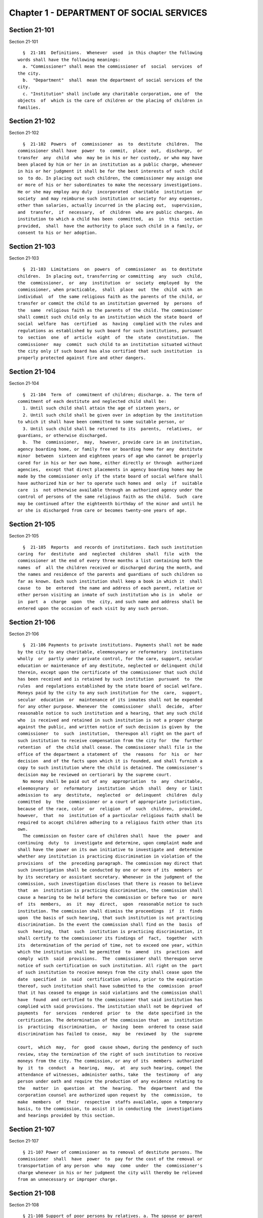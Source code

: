 Chapter 1 - DEPARTMENT OF SOCIAL SERVICES
=========================================

Section 21-101
--------------

Section 21-101 ::    
        
     
        §  21-101  Definitions.  Whenever  used  in this chapter the following
      words shall have the following meanings:
        a. "Commissioner" shall mean the commissioner of  social  services  of
      the city.
        b.  "Department"  shall  mean the department of social services of the
      city.
        c. "Institution" shall include any charitable corporation, one of  the
      objects  of  which is the care of children or the placing of children in
      families.
    
    
    
    
    
    
    

Section 21-102
--------------

Section 21-102 ::    
        
     
        §  21-102  Powers  of  commissioner  as  to  destitute  children.  The
      commissioner shall have  power  to  commit,  place  out,  discharge,  or
      transfer  any  child  who  may be in his or her custody, or who may have
      been placed by him or her in an institution as a public charge, whenever
      in his or her judgment it shall be for the best interests of such  child
      so  to do. In placing out such children, the commissioner may assign one
      or more of his or her subordinates to make the necessary investigations.
      He or she may employ any duly  incorporated  charitable  institution  or
      society  and may reimburse such institution or society for any expenses,
      other than salaries, actually incurred in the placing out,  supervision,
      and  transfer,  if  necessary,  of  children  who are public charges. An
      institution to which a child has been  committed,  as  in  this  section
      provided,  shall  have the authority to place such child in a family, or
      consent to his or her adoption.
    
    
    
    
    
    
    

Section 21-103
--------------

Section 21-103 ::    
        
     
        §  21-103  Limitations  on  powers  of  commissioner  as  to destitute
      children.  In placing out, transferring or committing  any  such  child,
      the  commissioner,  or  any  institution  or  society  employed  by  the
      commissioner, when practicable,  shall  place  out  the  child  with  an
      individual  of  the same religious faith as the parents of the child, or
      transfer or commit the child to an institution governed  by  persons  of
      the  same  religious faith as the parents of the child. The commissioner
      shall commit such child only to an institution which the state board  of
      social  welfare  has  certified  as  having  complied with the rules and
      regulations as established by such board for such institutions, pursuant
      to  section  one  of  article  eight  of  the  state  constitution.  The
      commissioner  may  commit  such child to an institution situated without
      the city only if such board has also certified that such institution  is
      properly protected against fire and other dangers.
    
    
    
    
    
    
    

Section 21-104
--------------

Section 21-104 ::    
        
     
        §  21-104  Term  of  commitment of children; discharge. a. The term of
      commitment of each destitute and neglected child shall be:
        1. Until such child shall attain the age of sixteen years, or
        2. Until such child shall be given over in adoption by the institution
      to which it shall have been committed to some suitable person, or
        3. Until such child shall be returned to its  parents,  relatives,  or
      guardians, or otherwise discharged.
        b.  The  commissioner,  may,  however, provide care in an institution,
      agency boarding home, or family free or boarding home for any  destitute
      minor  between  sixteen and eighteen years of age who cannot be properly
      cared for in his or her own home, either directly or through  authorized
      agencies,  except that direct placements in agency boarding homes may be
      made by the commissioner only if the state board of social welfare shall
      have authorized him or her to operate such homes and  only  if  suitable
      care  is  not otherwise available through an authorized agency under the
      control of persons of the same religious faith as the child.  Such  care
      may be continued after the eighteenth birthday of the minor and until he
      or she is discharged from care or becomes twenty-one years of age.
    
    
    
    
    
    
    

Section 21-105
--------------

Section 21-105 ::    
        
     
        §  21-105  Reports  and records of institutions. Each such institution
      caring  for  destitute  and  neglected  children  shall  file  with  the
      commissioner at the end of every three months a list containing both the
      names  of  all the children received or discharged during the month, and
      the names and residence of the parents and guardians of such children so
      far as known. Each such institution shall keep a book in which it  shall
      cause  to  be  entered  the name and address of each parent, relative or
      other person visiting an inmate of such institution who is in  whole  or
      in  part  a  charge  upon  the  city, and such name and address shall be
      entered upon the occasion of each visit by any such person.
    
    
    
    
    
    
    

Section 21-106
--------------

Section 21-106 ::    
        
     
        §  21-106 Payments to private institutions. Payments shall not be made
      by the city to any charitable, eleemosynary or reformatory  institutions
      wholly  or  partly under private control, for the care, support, secular
      education or maintenance of any destitute, neglected or delinquent child
      therein, except upon the certificate of the commissioner that such child
      has been received and is retained by such institution  pursuant  to  the
      rules  and regulations established by the state board of social welfare.
      Moneys paid by the city to any such institution for the  care,  support,
      secular  education  or  maintenance of its inmates shall not be expended
      for any other purpose. Whenever the  commissioner  shall  decide,  after
      reasonable notice to such institution and a hearing, that any such child
      who  is received and retained in such institution is not a proper charge
      against the public, and written notice of such decision is given by  the
      commissioner  to  such  institution,  thereupon all right on the part of
      such institution to receive compensation from the city for  the  further
      retention  of  the child shall cease. The commissioner shall file in the
      office of the department a statement of  the  reasons  for  his  or  her
      decision  and of the facts upon which it is founded, and shall furnish a
      copy to such institution where the child is detained. The commissioner's
      decision may be reviewed on certiorari by the supreme court.
        No money shall be paid out of any  appropriation  to  any  charitable,
      eleemosynary  or  reformatory  institution  which  shall  deny  or limit
      admission to  any  destitute,  neglected  or  delinquent  children  duly
      committed  by  the  commissioner or a court of appropriate jurisdiction,
      because of the race, color  or  religion  of  such  children,  provided,
      however,  that  no  institution of a particular religious faith shall be
      required to accept children adhering to a religious faith other than its
      own.
        The commission on foster care of children shall  have  the  power  and
      continuing  duty  to  investigate and determine, upon complaint made and
      shall have the power on its own initiative to investigate and  determine
      whether any institution is practicing discrimination in violation of the
      provisions  of  the  preceding paragraph. The commission may direct that
      such investigation shall be conducted by one or more of its  members  or
      by its secretary or assistant secretary. Whenever in the judgment of the
      commission, such investigation discloses that there is reason to believe
      that  an  institution is practicing discrimination, the commission shall
      cause a hearing to be held before the commission or before two  or  more
      of  its  members,  as  it  may  direct,  upon  reasonable notice to such
      institution. The commission shall dismiss the proceedings  if  it  finds
      upon  the basis of such hearing, that such institution is not practicing
      discrimination. In the event the commission shall find on the  basis  of
      such  hearing,  that  such  institution is practicing discrimination, it
      shall certify to the commissioner its findings of  fact,  together  with
      its  determination of the period of time, not to exceed one year, within
      which the institution shall be permitted  to  amend  its  practices  and
      comply  with  said  provisions.  The  commissioner shall thereupon serve
      notice of such certification on such institution. All right on the  part
      of such institution to receive moneys from the city shall cease upon the
      date  specified  in  said  certification unless, prior to the expiration
      thereof, such institution shall have submitted to the  commission  proof
      that it has ceased to engage in said violations and the commission shall
      have  found  and certified to the commissioner that said institution has
      complied with said provisions. The institution shall not be deprived  of
      payments  for  services  rendered  prior  to  the  date specified in the
      certification. The determination of the commission that  an  institution
      is  practicing  discrimination,  or  having  been  ordered to cease said
      discrimination has failed to cease,  may  be  reviewed  by  the  supreme
    
      court,  which  may,  for  good  cause shown, during the pendency of such
      review, stay the termination of the right of such institution to receive
      moneys from the city. The commission, or any of its  members  authorized
      by  it  to  conduct  a  hearing,  may,  at  any such hearing, compel the
      attendance of witnesses, administer oaths, take  the  testimony  of  any
      person under oath and require the production of any evidence relating to
      the   matter  in  question  at  the  hearing.  The  department  and  the
      corporation counsel are authorized upon request by  the  commission,  to
      make  members  of  their  respective  staffs available, upon a temporary
      basis, to the commission, to assist it in conducting the  investigations
      and hearings provided by this section.
    
    
    
    
    
    
    

Section 21-107
--------------

Section 21-107 ::    
        
     
        § 21-107 Power of commissioner as to removal of destitute persons. The
      commissioner  shall  have  power  to  pay for the cost of the removal or
      transportation of any person  who  may  come  under  the  commissioner's
      charge whenever in his or her judgment the city will thereby be relieved
      from an unnecessary or improper charge.
    
    
    
    
    
    
    

Section 21-108
--------------

Section 21-108 ::    
        
     
        § 21-108 Support of poor persons by relatives. a. The spouse or parent
      of  a  recipient  of  public assistance or care or of a person liable to
      become in need thereof shall, if of sufficient ability,  be  responsible
      for  the  support  of  such  person,  provided  that  a  parent shall be
      responsible only for the support of his or her minor child. Step-parents
      shall in  a  like  manner  be  responsible  for  the  support  of  minor
      step-children.
        b.  If  a sufficiently able relative of a poor person fails to support
      him or her, as in this section provided, and such person is being  cared
      for  or  is about to be cared for by the commissioner, such commissioner
      may apply to the family court for an order to compel him or her  to  pay
      the  reasonable  charge  determined by such commissioner for the care of
      such  relative  during  his  or  her  stay  in  the  public  or  private
      institution,  or  home where the commissioner has placed him or her. The
      proceedings to be taken to make such order and to enforce the same shall
      be in the name of and conducted by the commissioner.  The  determination
      of such commissioner as to the reasonableness of such charges may at any
      time be reviewed in the family court.
        c.  Evidence that the poor person mentioned in this section is without
      adequate means of support shall be presumptive proof of the  possibility
      of  his  or  her  becoming  a  public  charge. The relative against whom
      proceedings are begun for the support of a poor person shall be taken to
      be of sufficient ability  to  contribute  to  the  support,  unless  the
      contrary  shall affirmatively appear to the satisfaction of the court or
      a judge or justice thereof.
        d. Instead of bringing legal proceedings as in this section specified,
      the commissioner can directly enter into an agreement  with  a  relative
      for the payment of the charges determined by such commissioner to be the
      reasonable  charge  for the care of the person maintained or about to be
      maintained by such commissioner as a public charge.
    
    
    
    
    
    
    

Section 21-109
--------------

Section 21-109 ::    
        
     
        §  21-109  Recovery from recipient who has property or other means. a.
      If it shall at any time be ascertained that any person, who has received
      support or care or treatment from the city through the commissioner, has
      real or personal property or other means  of  enabling  him  or  her  to
      reimburse  the city, an action may be maintained in a court of competent
      jurisdiction, by such commissioner, against such person or  his  or  her
      estate  to  recover  such sums of money as may have been expended by the
      city through such commissioner in the support or care  or  treatment  of
      such person during the period of ten years next preceding such discovery
      or the death of such person.
        b.  Instead  of  bringing  the  legal  proceedings  as in this section
      specified, such commissioner may determine the reasonable value of  such
      support  or  care  or  treatment,  and  enter  into an agreement for its
      payment.
    
    
    
    
    
    
    

Section 21-110
--------------

Section 21-110 ::    
        
     
        §  21-110  Potter's  field.  The commissioner shall have charge of the
      Potter's Fields, and when the necessity therefor shall arise, shall have
      power to lay out additional  Potter's  Fields  or  other  public  burial
      places  for  the  poor  and  strangers and from time to time enclose and
      extend the same to make enclosures therein and to build vaults  therein,
      and  to  provide  all  necessary  labor  and for interments therein. The
      Potter's Field on Hart's island, however, shall remain under the control
      of the department of correction, and  the  burial  of  deceased  paupers
      therein  shall  continue  under rules and regulations established by the
      joint action of the departments of social services and correction, or in
      case of disagreement between such departments, under such regulations as
      may be established by the mayor.
    
    
    
    
    
    
    

Section 21-111
--------------

Section 21-111 ::    
        
     
        §  21-111  Soliciting  of  contributions  in  public.  a.  It shall be
      unlawful  for  any  person,  organization,   society,   association   or
      corporation  or  their  agents  or  representatives  to  solicit  money,
      donations of money or property, or financial assistance of any kind upon
      the streets, in office or business buildings, by house to house canvass,
      or in public places in the city, except upon a  license  issued  by  the
      commissioner  and  an  identification  card issued by the chairperson or
      district chairperson of any charitable drive and any such regulations as
      hereinafter provided.
        b. Application to solicit funds for any cause whatever as provided for
      in this  section  shall  be  addressed  to  the  commissioner  and  such
      application shall contain the following information:
        1. Name and purpose of the cause for which permission is sought.
        2.   Names  and  addresses  of  the  officers  and  directors  of  the
      organization.
        3. Time for which permission is sought and localities  and  places  of
      solicitation.
        4. Whether or not any commissions, fees, wages or emoluments are to be
      expended in connection with such solicitation.
        5. Such other information as the commissioner shall require.
        c.  It  shall  be  the  duty  of  the  commissioner,  before  granting
      permission to solicit  funds  or  donations  as  provided  for  in  this
      section,  to  compel  the  applicant  to  file  with him or her a signed
      statement of all moneys collected in the calendar  year  or  the  fiscal
      year  of such organization, society, association or corporation previous
      to the application, the expenditures connected therewith, together  with
      the  names  and addresses of all persons receiving wages, commissions or
      emoluments and the amounts so expended.
        d. The commissioner may establish such regulations as he  or  she  may
      deem necessary in effectuating the purposes and objects of this section.
        e.  Licensees operating under this section shall be compelled to label
      all collection boxes or containers used in  the  solicitation  of  funds
      either by appeal in person or the placing of receptacles for the receipt
      of  such  public  contributions  in  stores,  factories, shops, offices,
      theatres, hotels, restaurants, railway stations, ferry houses, or  other
      public places, with the name of the organization for which the permit is
      issued,  and  in such conspicuous manner as the commissioner may direct.
      In addition, where the solicitation of funds is by appeal in person  and
      where  the solicitor receives no compensation for such solicitation, the
      box or container shall bear on it the word "volunteer" in a  conspicuous
      place.  Any  solicitor  receiving compensation for such solicitation who
      uses a box or container bearing the word "volunteer" shall be subject to
      a fine not to exceed one hundred dollars or to imprisonment for a period
      not to exceed thirty days or both.
        f. Any person or persons who shall violate any of  the  provisions  of
      this  section,  upon  conviction thereof, shall be punished by a fine of
      not more than five hundred dollars, or  by  imprisonment  not  exceeding
      ninety days, or by both.
        g.  The  provisions of this section shall not apply to any corporation
      organized under the religious corporations law; nor to  solicitation  at
      the  regular  exercises  or  services  of any lodge, benevolent order or
      fraternity, or any branch thereof, whenever such solicitation is made at
      the regularly appointed  meetings  and  regular  places  of  worship  or
      exercises of such lodge, order or fraternity.
    
    
    
    
    
    
    

Section 21-112
--------------

Section 21-112 ::    
        
     
        §  21-112  Records to be kept by commissioner. It shall be the duty of
      the commissioner to keep and preserve a proper record of:
        1. All persons who shall come under his or her care or custody, and of
      the disposition made of such persons, and
        2. All persons  who  are  inmates  of  private  institutions  who  are
      accepted by him or her as proper charges upon the city.
    
    
    
    
    
    
    

Section 21-113
--------------

Section 21-113 ::    
        
     
        §  21-113  Information  to  be  furnished  to  commissioner  and other
      agencies.  Transcripts or searches or certified copies of records in any
      agency of the city, shall be furnished without  charge  or  fee  to  the
      department  or any authority charged with the duty of administering laws
      relating to the poor or for the relief of veterans or  the  families  or
      dependents of veterans in the city.
    
    
    
    
    
    
    

Section 21-113.5
----------------

Section 21-113.5 ::    
        
     
        § 21-113.5 Interpretation Services. The Commissioner shall require the
      immediate  provision of interpretation services for non-English speaking
      residents in all income maintenance centers located in  New  York  City,
      when  such  non-English speaking residents comprise at least ten percent
      of the service population of a particular center.
    
    
    
    
    
    
    

Section 21-114
--------------

Section 21-114 ::    
        
     
        §  21-114  Municipal  lodging  houses.  a. The commissioner shall have
      jurisdiction over, and it shall be his or her duty to take charge of all
      municipal  lodging  houses  belonging  to  or  hereafter   acquired   or
      established by the city.
        b.  It  shall be the duty of the commissioner or of the superintendent
      of any  municipal  lodging  house  acting  under  such  commissioner  or
      superintendent, to provide for any applicants for shelter who, in his or
      her  judgment,  may  properly  be received, plain and wholesome food and
      lodging for a night, free of charge, and also to cause  such  applicants
      to  be  bathed  on  admission  and  their  clothing  to  be  steamed and
      disinfected.
    
    
    
    
    
    
    

Section 21-115
--------------

Section 21-115 ::    
        
     
        §   21-115  Establishment  of  day  nurseries.  The  commissioner  may
      establish, in his or her discretion, one or more day nurseries, and  may
      adopt  rules  and regulations for the free admission thereto of children
      under ten years of age.
    
    
    
    
    
    
    

Section 21-116
--------------

Section 21-116 ::    
        
     
        §  21-116 Commissaries. a. The commissioner may establish a commissary
      at camp LaGuardia and a commissary at the Neponsit home for the aged for
      the use and benefit of the residents and employees thereof.  All  moneys
      received  from  the  sales  in  such  commissaries  shall  be  paid over
      semi-monthly to the  commissioner  of  finance  without  deduction.  The
      provisions of section 12-114 of the code shall apply to every officer or
      employee who receives such money in the performance of his or her duties
      in  such commissaries. The accounts of the commissaries shall be subject
      to supervision, examination and audit by the comptroller and  all  other
      powers  of  the  comptroller  in  accordance  with the provisions of the
      charter and code.
        b. All moneys received from the sales in such  commissaries  shall  be
      kept in a separate and distinct fund to be known as the commissary fund.
      Such fund shall be used for:
        1. The purchase of all merchandise for resale in such commissaries;
        2.  The  purchase  of  supplies,  materials,  and  equipment  for such
      commissaries;
        3. The furnishing of work or labor to be done for such commissaries;
        4. The salaries of all employees of the Neponsit  home  for  the  aged
      commissary  and the incentive allowance authorized by certificate of the
      director of the budget to be paid to the residents of camp LaGuardia who
      are permitted to work in the camp LaGuardia commissary; and
        5. All other costs and expenses of operating such commissaries.
        c. Any surplus remaining in the commissary fund  after  deducting  all
      items  described  in  subdivision b hereof shall be used for the general
      welfare of the residents of camp LaGuardia and the Neponsit home for the
      aged. In the event such fund at any time exceeds ten  thousand  dollars,
      the excess shall be transferred to the general fund.
        d.   All   expenditures  for  items  described  in  paragraph  one  of
      subdivision b of this section shall be made upon vouchers issued by  the
      commissioner  and  subject  to  audit  by  the  comptroller.  All  other
      expenditures described in  subdivision  b  and  subdivision  c  of  this
      section  shall  be made by the commissioner in accordance with schedules
      approved by the mayor or  of  the  director  of  the  budget  acting  in
      accordance  with  a  delegation  of  power from the mayor. All supplies,
      materials, equipment and merchandise to be furnished  and  all  work  or
      labor to be done, the cost of which is payable from the commissary fund,
      shall  be  furnished  or  provided  in accordance with the provisions of
      chapter thirteen of the charter and chapter one of title thirteen of the
      code.
        e. All appointments to positions in the Neponsit  home  for  the  aged
      commissary  shall  be  made in accordance with the civil service law and
      rules. The salaries of employees of such commissary shall  be  fixed  by
      the  mayor.  Such  salaries and all pension contributions required to be
      made by the city on behalf of such employees  shall  be  paid  from  the
      commissary fund.
        f.  Any officer, employee or resident, whose duties in connection with
      the commissary fund involve possession of or control over  funds,  shall
      execute  a  bond  to the city for the faithful performance of his or her
      duties in such sum as may be fixed and with sureties to be  approved  by
      the comptroller, or shall in the alternative be included in the coverage
      of  a blanket bond insuring the city for the faithful performance of his
      or her duties in such sum as may  be  fixed  and  with  sureties  to  be
      approved by the comptroller.
    
    
    
    
    
    
    

Section 21-117
--------------

Section 21-117 ::    
        
     
        §  21-117 Contracts to make rental payments. 1. The commissioner shall
      have the power to and may,  within  the  amount  appropriated  therefor,
      enter  into  a  contract to make rental payments to the owner, landlord,
      lessee, managing agent of, or other person entitled to rent and  receive
      rental  payments for, housing accommodations whenever (a) a recipient of
      public assistance and care  has  neglected  or  failed  to  make  rental
      payment  and  payment  has  not  otherwise  been  made, or (b) a housing
      accommodation is vacant and the owner, landlord, lessee, managing  agent
      or  such  other  person  agrees  in  such  contract to hold such housing
      accommodation vacant and to accept as a new tenant a recipient of public
      assistance and care designated  by  the  commissioner,  and  until  such
      housing  accommodation  is  occupied  by and rental payments are made by
      such new tenant; provided, however, that no  rental  payments  shall  be
      made  in  accordance  with  this provision if such housing accommodation
      remains vacant for more than sixty days.
        2. The commissioner shall not be deemed to have assumed the duties  of
      a  tenant  under  lease because he or she has entered into a contract to
      make rental payments.
    
    
    
    
    
    
    

Section 21-118
--------------

Section 21-118 ::    
        
     
        §  21-118 New York city commission for the foster care of children. a.
      There is hereby established the New York city commission for the  foster
      care  of  children  (hereinafter  referred  to  as  the "commission") to
      consist of fifteen public members, who shall serve without compensation,
      to be appointed by the mayor from among residents of  the  city  of  New
      York  who have been active in, identified with, or otherwise known to be
      interested in the field of child care. In making such appointments,  the
      mayor shall make every effort to appoint individuals associated with the
      major  federations  concerned  with foster care services to children and
      individuals who are associated with organizations which, through  direct
      services to children, coordination or planning of services for children,
      or  through  research  in  the  field  of  child  care, are making major
      contributions to the planning of services for the children of  the  city
      of  New York. The membership of the commission shall reflect disciplines
      basic to a wholesome child  welfare  program  including  mental  health,
      education,  religion,  law  with  some  specialty  in  family  and child
      welfare, and pediatrics. The mayor  may  appoint,  and  at  his  or  her
      pleasure remove, an executive director and an assistant to the executive
      director of the commission. The salary of the executive director and the
      assistant  to  the  executive  director  shall be fixed by the mayor and
      shall be paid from appropriations  made  to  the  department.  The  said
      public members shall serve for a term of four years except that the term
      of  office  of the members first taking office shall expire, five at the
      end of two years, five at the end of three years and five at the end  of
      four  years. No member shall serve for more than eight consecutive years
      after July one, nineteen hundred sixty-four. The mayor shall  appoint  a
      chairperson and a vice chairperson from among the members, each to serve
      in  that capacity for two year terms. Any public member appointed by the
      mayor to fill a vacancy occurring prior to the expiration  of  the  term
      for  which  his  or her predecessor was appointed shall be appointed for
      the remainder of such term.
        b. The commission shall meet at least once every month  except  during
      the  months  of  July  and  August and shall meet at such other times as
      meetings are called by the chairperson. Whenever requested to do  so  in
      writing by any six members of the commission, the chairperson shall call
      a special meeting of the commission. Full time professional and clerical
      assistance,  properly  qualified,  shall  be provided as required to the
      commission by the department.
        c. The commission shall have the following powers and duties:
        (1) Make recommendations to the commissioner and to the administrative
      judge of the family court of the state of New York within  the  city  of
      New  York  on  all  phases  of  the  foster  care  of children including
      recommendations designed to prevent the need for such care.
        (2) Make  recommendations  to  the  appropriate  authorities  for  the
      establishment  of  proper  standards  for  the  foster care of children,
      except insofar as such standards have been established pursuant  to  law
      by  the  board  of health of the city of New York or the board of social
      welfare of the state of New York.
        (3) Study and report the extent and nature of the facilities  required
      to provide adequate foster care for children.
        (4)  Coordinate temporary care services and make recommendations as to
      the type of children and the age range to be admitted to  any  temporary
      shelter, in order that the needs of children may be served by the proper
      and adequate provision of accommodations, and so as to avoid duplication
      or overlapping of service.
        (5)   Individually   or   collectively  visit  temporary  shelters  in
      accordance with rules promulgated by the commission;  recommend  to  the
      commissioner  and to the administrative judge of the family court of the
    
      state of New York within the city of New York  studies  of  foster  care
      facilities with the cooperation of private agencies.
        (6)  Recommend  that  the department maintain such records and compile
      such statistics as the commission may deem  desirable,  subject  to  the
      approval of the commissioner.
        (7)  Through  appropriate  channels,  advise  foster care agencies and
      institutions receiving public funds  on  all  matters  relating  to  the
      development  and  modification  of programs to meet changing foster care
      needs.
        (8) Make appropriate recommendations to the commissioner  and  to  the
      administrative judge of the family court of the state of New York within
      the  city  of  New  York  for  submission  to  the  mayor on all matters
      affecting the foster  care  of  children,  annually  or  more  often  as
      required.
        (9) Make appropriate recommendations to reduce insofar as possible the
      length of stay of children in temporary shelters.
        d.  Whenever  required  to  do  so  by the commission or an authorized
      representative thereof, any public official or agency of the city of New
      York possessing information relating to the maintenance or operation  of
      institutions  or  agencies  for  the  care  of  children, or maintaining
      records with respect thereto, shall make such  information  and  records
      available,  and  shall  furnish  transcripts  or  copies thereof, to the
      commission.
        e. It shall be the function of this commission to utilize all  methods
      provided  by law to discourage and prevent any discrimination because of
      race, color or national origin in the foster care of children.
        f. In relation to foster care of children the  commission  shall  make
      appropriate  recommendations  for  the  enforcement of all provisions of
      laws relating to foster care including those laws which provide for  the
      preservation  and  protection of the religious faith of the child to the
      end that whenever a child is placed or committed by  the  department  or
      remanded  or  committed by the family court to any family or to any duly
      authorized association, agency, society, or institution, such placement,
      remand or commitment must be made, when practicable, to a family or to a
      duly authorized association, agency, society, or institution  under  the
      control  of persons of the same religious faith or persuasion as that of
      the child; provided that  any  and  all  such  foster  care  placements,
      whenever  made,  shall  assure  the  preservation  and protection of the
      religious faith of the child.
        g. Whenever used in this section the following  terms  shall  mean  or
      include:
        (1)  "Foster  care  for  children."  The care of abandoned, destitute,
      dependent, neglected or  delinquent  children  or  persons  in  need  of
      supervision away from their own homes in institutions or foster homes or
      temporary  shelters,  in  whole  or in part at public expense, under the
      jurisdiction of a social services official or other authorized agency as
      defined in the social services law.
        (2) "Temporary shelter." Any establishment or agency receiving  public
      funds  which  is  operated  or  maintained  for  the  temporary  care of
      destitute, dependent, neglected or delinquent  children  or  persons  in
      need of supervision.
        (3)  "Temporary  care."  Care  of  an  abandoned, destitute dependent,
      neglected or delinquent child or person in need  of  supervision,  in  a
      temporary  shelter  for  a brief and transient period, pending return of
      the child to its own home or placement in long-term care away  from  its
      own home.
    
    
    
    
    
    
    

Section 21-119
--------------

Section 21-119 ::    
        
     
        §  21-119  Screening  of  child  care  services  personnel by persons,
      corporations or other entities under contract with  the  city.  a.  Each
      person,  corporation,  or  other  entity under contract with the city to
      provide child care services shall be responsible for the recruitment  of
      appropriate  personnel;  verification  of  credentials  and  references;
      review of criminal record information;  screening  of  all  current  and
      prospective  personnel;  and  selection  and  hiring  of  all  personnel
      necessary to furnish child care services. Screening shall  include,  but
      not be limited to (1) fingerprinting; (2) review of criminal convictions
      and  pending  criminal  actions,  provided that the contractor shall not
      dismiss or  permanently  deny  employment  to  current  and  prospective
      personnel  who are subjects of pending criminal actions, but may suspend
      such current personnel or defer employment decisions on such prospective
      personnel until disposition of the pending criminal action; (3)  inquiry
      with the statewide central register of child abuse and maltreatment and;
      (4)  for  prospective personnel, inquiry with the applicant's three most
      recent employers. Each such contractor is hereby authorized and required
      to have all  current  and  prospective  personnel  fingerprinted  by  an
      appropriate city agency.
        b.  As  a  condition  of  employment  and  continued  employment,  the
      contractor shall obtain written consent from all current and prospective
      child care services personnel for  fingerprinting  and  criminal  record
      review. Denial of such consent shall be grounds for dismissal or refusal
      to hire.
        c.  The  department  shall  require appropriate documentation from the
      contractor indicating compliance with this section. The requirements  of
      subdivisions  a and b of this section shall be incorporated in contracts
      for child care services entered into by  the  city,  and  any  violation
      thereof  shall  be a material breach of the contract sufficient to cause
      termination.
        d. For purposes of this section, "personnel" shall  include  day  care
      employees,  family  day  care providers and members of their households,
      and head start employees.
    
    
    
    
    
    
    

Section 21-120
--------------

Section 21-120 ::    
        
     
        §  21-120  Training  in detection and the dissemination of information
      about child abuse. a. In addition to any other requirement  pursuant  to
      any  other  law  or regulation, the department shall provide training in
      the detection and reporting of child abuse for all  appropriate  current
      and prospective day care and head start personnel.
        b. The department shall issue and circulate an appropriate publication
      containing  information  with  respect  to child abuse. Such information
      shall be distributed to all providers of child day care services and  to
      the parent or guardian of, or person legally responsible for, each child
      receiving   day  care  services.  Such  publication  shall  contain  the
      emergency telephone number to report suspected child abuse.
        c. The department  shall  establish  a  telephone  number  to  provide
      assistance  and  information  with  respect  to  child  abuse  and shall
      publicize  the  telephone  number  and  require  that  such  number   be
      prominently displayed in all child day care centers.
    
    
    
    
    
    
    

Section 21-120.1
----------------

Section 21-120.1 ::    
        
     
        * § 21-120.1 Family child care and group family child care.
        a.  Definitions.  For  the  purposes  of  this  section, the following
      definitions shall apply:
        1. "Family child care  provider"  shall  mean  an  individual  who  is
      registered  pursuant  to  section  three  hundred  ninety  of the social
      services law.
        2. "Group family child care provider" shall mean an individual who  is
      licensed pursuant to section three hundred ninety of the social services
      law.
        3.  "Administration"  shall  mean  the  administration  for children's
      services.
        4. "Child care provider" or "provider" shall mean a family child  care
      provider or a group family child care provider.
        5.  "Authorized  family  child care service" shall mean an individual,
      association, corporation,  partnership,  institution,  organization,  or
      other  entity  that  has been designated by the administration, or other
      appropriate  agencies  of  the  city  and  in  consultation   with   the
      administration,  as qualified to inspect the home of a family child care
      provider or group family child  care  provider  seeking  eligibility  to
      provide  subsidized  child  care,  assist in bringing such provider into
      full compliance with all applicable laws, regulations and rules in order
      for such family child care provider or group family child care  provider
      to  be  designated  as  eligible to provide subsidized child care and/or
      monitor the performance of a  child  care  provider  that  is  providing
      subsidized child care.
        6. "Subsidized child care" shall mean all child care services provided
      by a child care provider paid for wholly or partially with public funds,
      where payment is made by or pursuant to grants or contracts with a child
      care  provider or authorized family child care service or by issuance of
      a child care certificate to a parent.
        7. "Child care certificate" shall mean a certificate or  voucher  that
      is  issued  directly to a parent who may use such certificate or voucher
      only as payment for child care services or as a deposit for  child  care
      services if such a deposit is required of other children being cared for
      by the provider.
        8.  "Parent"  shall  mean  a custodial parent, legal guardian or other
      person having legal custody of a child.
        b. The administration shall perform the tasks and provide the services
      described in this subdivision with respect to  providers  of  subsidized
      child  care  provided,  however,  that  such  tasks  and services may be
      delegated to an authorized family  child  care  service  to  the  extent
      permitted by law:
        1.  monitoring  the care provided to each child and ensuring that each
      child's individual needs are being met, identifying children in need  of
      further  evaluation  and  making appropriate referrals for individual or
      family-related services;
        2. inspecting a child care provider's home within thirty days  of  the
      placement  of  the first child receiving subsidized child care with that
      child care provider for the purpose of determining that such child  care
      provider  meets  the requirements of section three hundred ninety of the
      social services law, the regulations  promulgated  thereunder,  and  any
      plan  approved  pursuant  to  section three hundred ninety of the social
      services law, and that the child care provider is capable  of  providing
      safe  and  suitable  care  to  children  which  is  supportive  of their
      physical,  intellectual,  emotional  and  social  well-being.  When  the
      inspection  is  to  be  conducted  by  an  authorized  family child care
      service, the child care provider shall furnish to such authorized family
      child care service a true copy of the provider's  completed  application
    
      form  and  all  other  supporting documents and related materials in the
      provider's possession. However, this paragraph shall not apply to  those
      providers of subsidized child care who were providing such care prior to
      the  effective  date  of this section and received payment for such care
      exclusively through child care certificates;
        3. arranging for a visit to a child care provider's home by  a  parent
      prior to the placement of such parent's child receiving subsidized child
      care  with  that child care provider for the purpose of determining that
      such child care provider is capable of providing safe and suitable  care
      which  is  supportive  of that child's physical, intellectual, emotional
      and social well-being;
        4. inspecting the operation of every home where subsidized child  care
      is  provided  no  less  than  five  times  each  year, which shall be in
      addition to and separate and distinct from any visits performed pursuant
      to paragraph (3) of this subdivision or mandated by  the  United  States
      department  of  agriculture  pursuant  to  the child and adult care food
      program, for the purpose of ensuring that  child  care  is  provided  in
      accordance with the requirements of all applicable laws, regulations and
      rules,  provided,  however,  that  twenty  percent of those providers of
      subsidized child care who are providing such child care on the effective
      date of this section and receive payment for such child care exclusively
      through child care certificates shall be inspected each month  following
      approval  of  the  provisions  of  this  paragraph by the New York state
      office of children and family services, so that each such provider shall
      be inspected within five months subsequent to  such  approval,  and  all
      such providers shall be inspected four additional times during the first
      year following such approval;
        5.  inspecting the operation of every home where subsidized child care
      is provided no less than two times during the first six months in  which
      a  child  care  provider is providing subsidized child care and at least
      one additional time during the  next  six  months,  which  shall  be  in
      addition  to  and  separate and distinct from any visits and inspections
      required by paragraphs (2), (3) and (4) of this subdivision, except that
      this paragraph shall not apply to a provider who is participating in the
      child and adult care food program of the  United  States  department  of
      agriculture  and  those  providers  of  subsidized  child  care who were
      providing such child care prior to the effective date  of  this  section
      and  received payment for such child care exclusively through child care
      certificates;
        6. in addition to and separate and  distinct  from  those  visits  and
      inspections  required  by  paragraphs  (3)  and (4) of this subdivision,
      inspecting the operation of every home where subsidized  child  care  is
      provided  no  less  than two times during the first six months after the
      provider has had eligibility to provide subsidized child  care  restored
      subsequent  to  the  effective  date  of  this  paragraph  or  has  been
      adjudicated to have  violated  any  provision  of  any  applicable  law,
      regulation  or rule unless it is determined at the time the violation is
      adjudicated that the violation  (a)  did  not  adversely  affect  public
      health, (b) did not relate to on-site sanitation, fire hazards or safety
      hazards,   (c)  did  not  relate  to  staff  qualifications  or  program
      requirements and (d) did not relate to the  discipline,  supervision  or
      nutrition  of any child in the provider's care. The administration shall
      also perform such additional inspections as it determines are  necessary
      for  it  to  establish  that  a  provider  whose  eligibility to provide
      subsidized child care has been restored is capable of providing safe and
      suitable care  to  children  which  is  supportive  of  their  physical,
      intellectual,  emotional and social well-being and to establish that any
      violations of the type described in this paragraph have been corrected.
    
        7. assisting in the collection and review of medical and  immunization
      information  which  is  required  to  be maintained for all children for
      which the provider is providing subsidized child care and the monitoring
      of those medical and immunization requirements;
        8.  providing  instruction  and  training  to child care providers, as
      needed, in order to comply with all  applicable  laws,  regulations  and
      rules;
        9.  assisting  in  the  establishment  and  maintenance  of  all files
      necessary for the administration and any city agency acting on behalf of
      the state of New York to oversee the activities of the provider  and  to
      assist  the  provider in complying with all applicable laws, regulations
      and rules including the maintenance of attendance records;
        10.  assisting  applicants  and  providers   in   properly   preparing
      applications  for  licensing  and  registration and for the renewal of a
      license or registration;
        11. assisting every child care provider in creating and maintaining  a
      file  containing  fingerprint  records  of such provider and fingerprint
      records of every employee of such child  care  provider,  any  volunteer
      acting  on  behalf  of  such  child  care provider and any member of the
      household of such child care provider who is sixteen years  of  age  and
      older,  and  overseeing  the  activities of each such provider to assure
      that fingerprint records are maintained for each person  in  a  category
      described herein;
        12. monitoring the files required to be maintained by every child care
      provider containing medical records of such provider and medical records
      of  every  employee of such child care provider, any volunteer acting on
      behalf of such child care provider and any member of  the  household  of
      such  child  care  provider  and  overseeing the activities of each such
      provider to assure that medical records containing the  most  up-to-date
      information  are  maintained  for  each  person  in a category described
      herein;
        13.  making  determinations  as  to  whether  an  individual  who  has
      submitted  an  application  to be registered or licensed as a child care
      provider or a registered or licensed child care provider will be able to
      provide family child care or group family child care in accordance  with
      all  applicable laws, regulations, rules, and any plan approved pursuant
      to section three hundred ninety of the social services  law  and,  where
      appropriate, designating such provider as eligible to provide subsidized
      child  care.  In  making  such a determination, the administration shall
      consider, but is not limited to considering, the following:
        (i) that clearance with the State Central Register of Child Abuse  and
      Maltreatment  has  been  completed  for  the  applicant  or  child  care
      provider, every employee of such child care provider,  volunteer  acting
      on  behalf of such child care provider and for any person eighteen years
      of age or older who resides in the home of such applicant or child  care
      provider;
        (ii)  whether  the applicant or child care provider, every employee of
      such child care provider, volunteer acting on behalf of such child  care
      provider  or  any  person  residing  in  the  applicant's  or child care
      provider's household who is sixteen years of age or older has  a  record
      of criminal conviction, to the extent such information is available;
        (iii)  that the applicant or child care provider and every employee of
      such child care provider, volunteer acting on behalf of such child  care
      provider  and  all  other  members  of  the  household have had a health
      examination and been  examined  for  tuberculosis  within  the  previous
      twelve months;
        (iv) that the child care provider maintains a register, or an approved
      equivalent,  in  a  form  to be provided by the New York state office of
    
      children and family services or provided for  such  purpose  by  another
      city  or  state  office  showing  for  each child for whom child care is
      provided:
        (a) the name and date of birth of such child;
        (b)  the  names  and  addresses  of  his  or  her  parents,  including
      designated emergency contact persons and their telephone numbers; and
        (c) such other information as may be required by the state  office  of
      children and family services or other appropriate agency or office;
        (v)  that  the  child  care provider has received or shall receive not
      less than the training required by section three hundred ninety-a of the
      social services law and any regulations promulgated pursuant thereto  or
      the  plan  approved  pursuant  to  paragraph  f  of subdivision three of
      section three hundred ninety of the social services law where such  plan
      establishes different training requirements;
        (vi)  that  children  in  child  care  have  received  or will receive
      instruction, consistent with their age, needs and circumstances as  well
      as the needs and circumstances of the child care provider, in techniques
      and  procedures  which  will  enable such children to protect themselves
      from abuse and maltreatment; and
        (vii) that the child care provider has a daily program that meets  all
      applicable requirements set forth in parts 416 and 417 of title eighteen
      of  the  official compilation of the codes, rules and regulations of the
      state of New York, or any superseding regulations;
        14. providing technical assistance to a child care provider  in  order
      to assure compliance with all applicable laws, regulations and rules and
      other  services  to  ensure  safe and suitable care to children which is
      supportive  of  their  physical,  intellectual,  emotional  and   social
      well-being;
        15.  assisting  parents in choosing an appropriate child care provider
      from among the child care providers eligible to provide subsidized child
      care;
        16. providing detailed written information about the child  and  adult
      care  food  program  operated  by  or  on  behalf  of  the United States
      department of agriculture to every provider of subsidized child care who
      is not enrolled in such program and to every applicant seeking to become
      a provider of subsidized child care at  the  time  such  application  is
      submitted; and
        17.  encouraging  providers  and applicants to enroll in the child and
      adult care food program and assisting such persons in enrolling  and  to
      offer  child  care during times of day or days that enhance the capacity
      of  parents  to  seek  out  and  avail  themselves  of  employment   and
      educational opportunities.
        c.  In  the event that an authorized family child care service obtains
      information that a provider of subsidized child care cannot  provide  or
      is  not  providing child care in accordance with the requirements of all
      applicable laws, rules and regulations, the authorized family child care
      service  shall  immediately  provide  the   administration   with   such
      information. If the administration concludes that safe and suitable care
      to  children  which  is  supportive  of  their  physical,  intellectual,
      emotional, and social well-being cannot be or  is  not  being  provided,
      such  child  care  provider  shall not be eligible to provide subsidized
      child care in such  home.  The  administration  shall  not  continue  to
      subsidize  through any mechanism the child care of children in such home
      until such time as the administration has  determined  that  such  child
      care provider can provide such safe and suitable care.
        d.  1.  Not later than sixty days following the effective date of this
      section, the administration shall  submit  in  accordance  with  section
      three hundred ninety of the social services law a plan or all amendments
    
      to  any  existing  plan  necessary to make such plan consistent with the
      provisions of this section, together with an explanation justifying  the
      need  to  impose  additional  requirements  upon providers of subsidized
      child  care  and  a  plan  to  monitor  compliance  with such additional
      requirements and all applicable laws, regulations and rules.
        2. The plan submitted by the administration  shall  request  authority
      for the administration to provide the training mandated by section 390-a
      of the social services law or the plan or delegate the provision of such
      training  to an authorized family child care service. The administration
      shall include in this request an application for  the  release  of  such
      funds as may be available for such training within the city of New York.
      The  authority  of  the  administration to provide training under such a
      plan shall be contingent upon granting of the authority and the  release
      of funds from the state.
        3.  The  plan  submitted  by  the  administration  shall  also include
      provisions imposing upon every provider of  subsidized  child  care  the
      following requirements:
        (i)  such  child  care  provider's  home  shall  be made available for
      inspection by the administration or  an  authorized  family  child  care
      service  for  the  purpose  of determining that such child care provider
      meets the requirements of section three hundred  ninety  of  the  social
      services  law,  the  regulations  promulgated  thereunder  and  any plan
      approved pursuant to section three hundred ninety of the social services
      law and that the child care provider is capable of  providing  safe  and
      suitable  care  to  children  which  is  supportive  of  their physical,
      intellectual, emotional and social well-being. When the inspection is to
      be conducted by an authorized family child care service, the child  care
      provider  shall  furnish  to such authorized family child care service a
      true copy of the provider's completed application  form  and  all  other
      supporting documents and related materials in the provider's possession;
        (ii)  when it is determined that the home of a child care provider who
      desires to provide subsidized child care is not in full compliance  with
      all  applicable  laws,  regulations  and  rules, the child care provider
      shall bring such home into full compliance  with  all  applicable  laws,
      regulations and rules;
        (iii)  a  child  care provider shall be eligible to provide subsidized
      child care only if such provider will:
        (a) personally provide the child care in the provider's own home;
        (b) be the only provider of child care in that home; and
        (c) provide assistant caregivers in a group  family  child  care  home
      with  any  and  all  employment benefits as may be required by state and
      federal law, including paying such caregivers at least the minimum  wage
      set forth in article nineteen of the labor law;
        (iv)  ensure  that  each  caregiver  and  any  assistant caregiver has
      received or will receive not less than fifteen hours of training  within
      the  first  year  of  their registration or licensure, and each biennial
      period thereafter, which training shall begin prior  to  or  within  the
      first  three months after the placement with such child care provider of
      the first child whose child care  is  subsidized  through  attending  or
      completing  programs that upon completion provide six hours of training.
      Such training shall include, but shall not be limited to, the  following
      topics:
        (a) principles of early childhood development;
        (b) nutrition and health needs of infants and children;
        (c) child care program development;
        (d) safety and security procedures;
        (e) business record maintenance and management;
        (f) child abuse and maltreatment identification and prevention;
    
        (g) all laws, regulations and rules pertaining to child care and child
      abuse and maltreatment.
        e.  Within  sixty  days  of receipt of written approval of the plan or
      amendments to any existing plan submitted pursuant to subdivision  d  of
      this  section,  the  administration  shall  take  all steps necessary to
      implement such plan or amended plan and monitor compliance by child care
      providers and any authorized family child care service.
        f. In drafting a plan or amendments to any existing plan  as  required
      by  subdivision d of this section, the administration shall include such
      other provisions as are necessary to implement the requirements of  this
      section.
        g.  In  the  event that any portion of the plan or any of the proposed
      amendments to an existing plan submitted pursuant to  subdivision  d  of
      this  section  is  not  approved,  that disapproval shall not affect any
      other provision of such plan or amendment and each  provision  shall  be
      implemented and enforced to the extent approved by the state.
        h.  Nothing  in  the  plan submitted pursuant to subdivision d of this
      section is intended to be nor shall it be construed in such a manner  as
      to  be  inconsistent with any provision of federal law or any regulation
      promulgated thereunder, nor shall be it be construed  as  affecting  any
      provision of section three hundred ninety of the social services law and
      any  regulations  promulgated  thereunder  authorizing  any  enforcement
      activity against a child care provider including, but not limited to,  a
      proceeding   to  suspend,  revoke,  limit  or  terminate  a  license  or
      registration to provide child care. If any provision is so construed  by
      a  court  of law or if a written determination or other notice is issued
      by a state or federal agency or office that there will be a  significant
      loss  of  funding  as a result of any provision, such provision shall be
      null and void.
        * NB There are 2 § 21-120.1's
    
    
    
    
    
    
    

Section 21-120.2
----------------

Section 21-120.2 ::    
        
     
        §  21-120.2  Home  care  services.--Not  later  than  January 1, 1993,
      pursuant to social services law section 367-n(3),  the  commissioner  of
      social services shall submit to the state departments of social services
      and  health  a  request for a waiver, in lieu of a delegation plan, from
      the requirement of social services law section 367-n(2).
    
    
    
    
    
    
    

Section 21-120.3
----------------

Section 21-120.3 ::    
        
     
        §  21-120.3  Temporary task force on child care funding.  a. Not later
      than thirty days from the effective date of  this  section  as  amended,
      there  shall be a temporary task force on child care funding established
      by the mayor which shall consist of representatives of each city  agency
      authorized  to  license,  permit, fund, or otherwise regulate child care
      facilities or services and such other persons as shall be  provided  for
      in  this  section.  City agency representatives to such task force shall
      include, but shall not be  limited  to,  representatives  of  the  human
      resources  administration  and  the  department  of  health  and  mental
      hygiene. The comptroller of  the  city  of  New  York  may  designate  a
      representative  to  serve on such task force. Additional members of such
      task force shall be appointed as follows: five members appointed by  the
      speaker  of  the  council and six, including the chairperson of the task
      force, by the mayor. Such additional members of  the  task  force  shall
      include,  but  shall  not  be  limited to, representatives of child care
      providers. The members of the task  force,  including  the  chairperson,
      shall serve without compensation.
        b. Not later than seven months from the effective date of this section
      as  amended, the temporary task force on child care funding shall submit
      a report to the mayor and the speaker of the council. Such report  shall
      include,  but shall not be limited to: (1) identification of the current
      public and  private  funding  sources  for  child  care  facilities  and
      services;  (2)  analysis  of  the allocation and use of the public funds
      provided to such child care facilities and services; (3) recommendations
      to improve the funding of such child care facilities and  services;  and
      (4)   recommendations   to  eliminate  or  reduce  the  duplication  and
      fragmentation  of  child  care  services  and  otherwise   enhance   the
      efficiency, effectiveness and economy of service delivery.
        c.   During   its   deliberations,  the  task  force  may  invite  the
      participation of child care providers, parents of children  enrolled  in
      child  care programs and not-for-profit child advocacy organizations. To
      facilitate such deliberations, the task force shall hold  a  minimum  of
      two public hearings, one of which shall be held in the evening to permit
      greater parental participation.
    
    
    
    
    
    
    

Section 21-123.
---------------

Section 21-123. ::    
        
     
        § 21-123. Temporary commission on childhood and child caring programs.
        a. There is hereby established a temporary commission on childhood and
      child  caring  programs  consisting  of fifteen members. The mayor shall
      appoint nine members, one  of  whom  shall  serve  as  chairperson.  The
      speaker  of  the  council shall appoint six members. None of the fifteen
      members appointed by the mayor or the speaker shall be elected officials
      or employees of the city of New York. In addition, the president of  the
      council,   the  comptroller,  the  human  resources  administrator,  the
      chancellor of the board of education of the city, the chairperson of the
      general welfare committee  of  the  council,  the  commissioner  of  the
      department of health and mental hygiene of the city, the commissioner of
      the  department of mental health of the city, the speaker of the council
      or his or her representative, and a representative from  the  office  of
      the  mayor  shall  each  serve as a non-voting, ex-officio member of the
      commission or shall designate a person to serve in his or her place. The
      commissioner of the department of social services of the  state  of  New
      York  may,  at  his or her discretion, serve as a non-voting, ex-officio
      member of the commission or designate a person to serve in  his  or  her
      place. Such commission shall have a duration of nine months. The members
      of the commission shall be appointed within thirty days of the effective
      date  of  this  section.  Each member, including each ex-officio member,
      shall serve without compensation for the duration of the commission.
        b. The commission may appoint an executive director to  serve  at  its
      pleasure  and  may employ or retain such other employees and consultants
      as are necessary to fulfill its  functions,  within  appropriations  for
      such purposes.
        c.  On  or  before  the  thirtieth  day  of September nineteen hundred
      ninety-one, the commission shall issue a report to  the  mayor  and  the
      council.  The report shall make specific recommendations with respect to
      the areas listed below and shall include an  assessment  of  the  fiscal
      implications of such recommendations:
        1. The role of childhood and child caring programs in education;
        2.  The  role  of  childhood  and  child  caring programs in providing
      support to families;
        3. The role of  childhood  and  child  caring  programs  in  community
      development;
        4.  The  role of childhood and child caring programs for children with
      special needs, including, but not limited to, children with  mental  and
      physical  disabilities,  homeless  children  and  children  in  need  of
      preventive services;
        5. The role of childhood and child caring programs in welfare reform;
        6. The role  of  employers  in  the  public  and  private  sectors  in
      providing childhood and child caring programs;
        7.  Methods to increase the number of licensed day care facilities and
      family day care providers  and  to  recruit  and  retain  personnel  for
      childhood  and child caring programs, including, but not limited to, tax
      incentives;
        8. Methods to obtain additional  resources  for  childhood  and  child
      caring programs and to improve the allocation of existing resources;
        9.  Methods to make childhood and child caring programs affordable for
      more families; and
        10. The need,  if  any,  to  change  licensing  standards  to  promote
      childhood and child caring programs.
        d.  Notwithstanding  subdivision  a  of  this section, the mayor shall
      appoint four additional members to the commission, and  the  speaker  of
      the  council  shall  appoint two additional members. None of the members
      appointed pursuant to this subdivision shall  be  elected  officials  or
    
      employees  of  the  city of New York. Each additional member shall serve
      without compensation for the duration of the commission.
    
    
    
    
    
    
    

Section 21-124.
---------------

Section 21-124. ::    
        
     
        §  21-124.  Prohibiting  the use of Tier I shelters. a. The city shall
      not establish henceforth any Tier I shelters as defined in  18  NYCRR  §
      900.2  through  § 900.18. After September 30, 1991, the city of New York
      shall not operate any Tier I shelters.
        b. 1. No homeless family shelter shall be established which  does  not
      provide  a  bathroom,  a  refrigerator  and  cooking  facilities  and an
      adequate sleeping area within each unit within  the  shelter  and  which
      otherwise  complies with state and local laws. All Tier II shelter units
      shall be such that they may  be  converted  to  be  used  for  permanent
      housing with a minimum of structural change.
        2.  The  following  units  are exempted or partially exempted from the
      provisions of paragraph one of this subdivision: (i) the Tier  II  units
      presently  in operation shall be exempt; (ii) the 2,450 units of Tier II
      shelter housing currently in the construction pipeline shall be  exempt;
      and  (iii)  units  in  facilities  for  battered  women or substance and
      alcohol abusers which meet all state requirements for such programs  may
      provide congregate dining and bathing arrangements.
        3. The requirements of this subdivision shall not apply in cases where
      the provisions of § 21-121 (3) are invoked.
        c. Until June 30, 1992, notwithstanding any provision of this section,
      the  mayor  may  authorize  homeless  families  to  be  sheltered in any
      facility approved by the appropriate state authority  for  such  purpose
      upon  a  finding  by  the  commissioner  that the city has more homeless
      families in need of shelter than the system  can  accommodate,  for  the
      following  reasons:  (1)  the  pattern  of  length  of  stay of families
      entering the system  each  month  shows  that  the  length  of  stay  is
      increasing   over   time;   (2)  the  city  has  experienced  unexpected
      impediments to  the  construction  or  rehabilitation  of  permanent  or
      transitional   housing   units,  including,  but  not  limited  to  work
      stoppages, natural disasters, unanticipated site conditions relating  to
      such  matters  as  soil  conditions,  contractor delays, availability of
      sewers, or the presence of asbestos which requires remedial action;  (3)
      the  city  has  not  obtained  necessary approval for sites selected for
      facilities  to  shelter   homeless   families;   (4)   construction   or
      rehabilitation   of  permanent  or  transitional  housing  for  homeless
      families has been and continues to be enjoined by court  order;  (5)  an
      emergency such as a flood, earthquake or fire, or a medical emergency as
      certified  by the commissioner of health, has rendered existing shelters
      unsuitable for use  to  house  homeless  families;  (6)  the  number  of
      homeless  families  requesting emergency housing exceeds the capacity of
      the  system  at  any  point  in  time;  or  (7)  any   other   emergency
      circumstance.  Such  finding  shall be made in writing and shall specify
      the time the commissioner anticipates will be needed  for  the  city  to
      meet  the  requirements  of  subdivisions a and b. Such finding shall be
      delivered  promptly,  and,  when  practicable,  prior  to  the  use   of
      facilities  pursuant  to  this subdivision, to the mayor, the speaker of
      the council, any council member in whose district  families  are  to  be
      sheltered  pursuant to this subdivision, and to the families who receive
      shelter in facilities not meeting the requirements of subdivisions a and
      b. Within fifteen days of having made such finding, and  at  such  other
      times  as the council may request, the mayor shall report to the council
      on the plans to meet the requirements of subdivisions a and  b  and  the
      progress that has been made in implementing such plans. The commissioner
      shall  insure  that  the  social  service  and medical needs of families
      sheltered pursuant to this subdivision shall be met in  accordance  with
      state  regulations  in  18  NYCRR  §  900.2 through § 900.18 for Tier II
      shelters. Notwithstanding  any  provision  of  this  paragraph,  between
      September  30,  1991 and June 30, 1992, the shelters located at 282 East
    
      3rd Street and 151 East 151st Street may be used for families except for
      homeless families with children.
        d.  Notwithstanding  the provisions of this section, on and after July
      1, 1992, the commissioner of social services,  after  consultation  with
      the  speaker  of  the  council,  may  certify  that an emergency exists,
      pursuant to the criteria expressed in subdivision c, that  requires  the
      use  of  tier  I  shelters to meet legal mandates to provide shelter for
      homeless persons  and,  upon  transmission  of  such  certification  for
      publication  in the City Record together with a statement of the reasons
      therefor, which shall include a statement and documentation  that  there
      is  no  other  alternative  form of shelter available that complies with
      state and local regulations including invoking the powers under § 21-121
      (3), may direct the use of such tier I  shelters  which  are  consistent
      with  state  and  local  laws  as  are  necessary to meet the emergency;
      provided, however, that the commissioner  of  social  services  may  not
      utilize  a  tier  I shelter for more than forty-five days unless a local
      law shall be enacted permitting such use for the shelter.
    
    
    
    
    
    
    

Section 21-124.1
----------------

Section 21-124.1 ::    
        
     
        §  21-124.1  Homeless  diversion  teams.  The commissioner shall fully
      staff "homeless diversion teams"  at  each  income  support  center  and
      emergency   assistance   unit  except  those  that  exclusively  service
      individuals. Such homeless diversion teams  shall  screen  families  who
      present themselves as being homeless and in need of transitional housing
      in  an  effort  to  assist  those  who  can  to return to former housing
      situations. Beginning on October 1, 1995 and on the first  day  of  each
      succeeding calendar quarter thereafter, the commissioner shall report to
      the  speaker  of  the  city council in writing on the homeless diversion
      teams  including,  but  not  limited  to,  the   following   information
      aggregated on a quarterly and fiscal year annualized basis;
        a. the number of clients interviewed;
        b. the number of clients diverted, how and to where diverted; and
        c.  the  number of clients who presented themselves as homeless during
      the reporting period subsequent to a diversion and the  number  of  days
      since such initial diversion.
    
    
    
    
    
    
    

Section 21-125
--------------

Section 21-125 ::    
        
     
        * §  21-125  Computer  linkages  to  any emergency assistance unit and
      assessment center. For the purpose of  facilitating  the  provision  and
      coordination  of  benefits  to  homeless  individuals  and families, the
      commissioner  shall  provide  computer  linkages,  and  personnel  where
      necessary  to access such linkages, at any emergency assistance unit and
      assessment center as may be operated by, or  under  contract  with,  the
      department of homeless services.
        * NB Expired July 1, 1998
    
    
    
    
    
    
    

Section 21-126
--------------

Section 21-126 ::    
        
     
        §  21-126 Division of AIDS services. There shall be a division of AIDS
      services within the New York city department of  social  services.  Such
      division  shall  provide  access  to benefits and services as defined in
      section  21-128(a)(1)   of   this   chapter   to   every   person   with
      clinical/symptomatic  HIV  illness,  as determined by the New York state
      department of health AIDS institute, or with AIDS,  as  defined  by  the
      federal  centers  for  disease  control  and  prevention,  who  requests
      assistance, and shall ensure the provision of benefits and  services  to
      eligible persons as defined in section 21-128(a)(3) of this chapter with
      clinical/symptomatic HIV illness or with AIDS.
    
    
    
    
    
    
    

Section 21-127
--------------

Section 21-127 ::    
        
     
        § 21-127 Case management and allowances. The commissioner shall direct
      staff  of  the  division  of  AIDS  services  to provide to persons with
      clinical/symptomatic HIV illness, as determined by the  New  York  state
      department of health AIDS institute, or persons with AIDS, as defined by
      the  federal centers for disease control and prevention, who satisfy the
      income eligibility requirements for medicaid as  set  forth  in  section
      1396  et. seq. of title 42 of the United States code: (i) intensive case
      management with an average ratio which shall not exceed  one  caseworker
      or  supervisor  to twenty-five family cases, and with an overall average
      ratio for all cases which shall not exceed one caseworker or  supervisor
      to  thirty-four cases; and (ii) transportation and nutrition allowances.
      Such transportation and nutrition allowances shall be provided  to  each
      such person in an amount not less than the amount per person provided on
      the   effective   date  of  the  local  law  that  added  this  section.
      Notwithstanding the requirements of this section,  in  the  event  of  a
      material  reduction  in  the state of New York's funding allocation, the
      council and the mayor may modify such amount of allowances  pursuant  to
      section  107  or sections 254, 255 and 256 of the charter of the city of
      New York.
    
    
    
    
    
    
    

Section 21-128
--------------

Section 21-128 ::    
        
     
        §  21-128  Benefits  and  services  to  be  provided  to  persons with
      clinical/symptomatic HIV illness or with AIDS. a. Whenever used in  this
      section, the following terms shall be defined as follows:
        1.  "Access  to  benefits  and  services"  shall mean the provision of
      assistance   by   staff   of   the   division   to   a    person    with
      clinical/symptomatic  HIV  illness  or with AIDS at a single location in
      order to  apply  for  publicly  subsidized  benefits  and  services,  to
      establish any and all elements of eligibility including, but not limited
      to,  those  elements  required to be established for financial benefits,
      and to maintain such eligibility and shall include, but not  be  limited
      to, assistance provided at a field office of the department, at the home
      of  the  applicant  or  recipient, at a hospital where such applicant or
      recipient is a patient  or  at  another  location,  in  assembling  such
      documentation  as  may be necessary to establish any and all elements of
      eligibility and to maintain such eligibility;
        2. "Completed application" means:
        (a) the date on the client's receipt indicating that  the  application
      is complete pursuant to paragraph 2 of subdivision c of this section; or
        (b)  where  no  receipt  is provided, the date on which the client has
      provided the division with all  of  the  information  and  documentation
      necessary to complete the client's application for a benefit or service;
      or
        (c)  in  the  case  of  a  separate  determination  of eligibility for
      medicaid or food stamps, the date on which a  person's  application  for
      public assistance was denied or a recipient's public assistance case was
      closed.
        3.  "Division" shall mean the division of AIDS services as established
      pursuant to § 21-126  of  this  chapter,  or  its  functional  or  legal
      equivalent;
        4. "Eligible person" shall mean a person who satisfies the eligibility
      requirements  established pursuant to applicable local, state or federal
      statute, law, regulation or rule for the benefits and services set forth
      in subdivision b of this section or for any other benefits and  services
      deemed appropriate by the commissioner;
        5. "Immediate needs grant" means a pre-investigation grant provided to
      a person who appears to be in immediate need;
        6.  "Legally mandated time frame" means the time period within which a
      benefit or service must be  provided  to  an  eligible  applicant  under
      federal,  state or local law, rule, regulation or by order of a court of
      competent jurisdiction;
        7. "Medically appropriate transitional and  permanent  housing"  shall
      mean  housing  which  is  suitable for persons with severely compromised
      immune  systems,  and  if  necessary,   accessible   to   persons   with
      disabilities  as  defined  in  section  8-102 of this code. Such housing
      shall include, but not be limited to, individual refrigerated  food  and
      medicine  storage  and  adequate  bathroom  facilities which shall, at a
      minimum, provide an effective  locking  mechanism  and  any  other  such
      measures as are necessary to ensure privacy;
        8. "Non-emergency housing" shall mean housing provided or administered
      by  the  division,  including but not limited to programs referred to as
      scatter site I housing, scatter site II housing and congregate housing;
        9. "Person with clinical/symptomatic HIV illness or with  AIDS"  shall
      mean   a   person   who   has   at   any   time   been   diagnosed  with
      clinical/symptomatic HIV illness, as determined by the  New  York  state
      department  of  health AIDS institute, or a person with AIDS, as defined
      by the federal centers for disease control and prevention;
        10. "Processing time for applications for benefits or services"  means
      the  length  of  time required to process an application for benefits or
    
      services administered by the division, which shall not be represented in
      terms of averages, but shall be reported in terms of categories covering
      various periods of time as follows:
        (a)  for  non-emergency  applications  for  food  stamps, medicaid and
      public assistance benefits: 0 to 15 days; 16 to 30 days; 31 to 45  days;
      46 to 65 days; 66 to 75 days; and more than 76 days;
        (b)  for immediate needs grants and expedited food stamps: same day; 1
      to 5 days; 6 to 10 days; 11 to 17 days; and more than 18 days;
        (c) for all other non-emergency benefits and services,  including  but
      not  limited  to exceptions to policy for enhanced rental assistance and
      additional allowances: 0 to 15 days; 16 to 30 days; 31 to 45 days; 46 to
      75 days; and more than 76 days;
        (d) for all other benefits  and  services  provided  on  an  emergency
      basis,   including  benefits  and  services  currently  referred  to  as
      "emergency CBCFAs": (i) in  reporting  the  time  frame  from  completed
      application  to  approval  or  denial: 0 to 2 days; 3-5 days; 6-10 days;
      11-15 days; and more than 16 days; and (ii) in reporting the time  frame
      from  approval  to  provision  of  the benefit: 0-1 days; 2-5 days; 6-10
      days; 11-15 days; and more than 16 days; and
        (e) for applications for non-emergency housing: 0 to 15 days; 16 to 30
      days; 31 to 45 days; 46 to 75 days; 76 to 100 days; and  more  than  100
      days.
        11.  "Separate  determination  of  eligibility  for  medicaid  or food
      stamps" means a determination regarding eligibility for medicaid or food
      stamps made either when a person's application for public assistance has
      been denied or when a recipient's public assistance case is closed.
        b. The commissioner  shall  direct  staff  of  the  division  of  AIDS
      services  to  provide  access to benefits and services to every eligible
      person with clinical/symptomatic HIV illness or with AIDS  who  requests
      assistance,  and  shall ensure the provision of benefits and services to
      eligible persons with clinical/symptomatic HIV illness  and  with  AIDS.
      Any  eligible  person shall receive only those benefits and services for
      which  such  person  qualifies  in  accordance   with   the   applicable
      eligibility  standards  established  pursuant to local, state or federal
      statute, law, regulation or  rule.  Such  benefits  and  services  shall
      include,  but  not be limited to: medically appropriate transitional and
      permanent housing; medicaid, as set forth in section 1396  et.  seq.  of
      title  42  of  the United States code and other health-related services;
      home care and home health services as set forth in sections  505.21  and
      505.23  of  title 18 of the official compilation of the codes, rules and
      regulations of the state of New York;  personal  care  services  as  set
      forth  in  section 505.14 of title 18 of the official compilation of the
      codes, rules and regulations of the state of New York; homemaker service
      as set forth in part 460 of title 18 of the official compilation of  the
      codes,  rules  and regulations of the state of New York; food stamps, as
      set forth in section 2011 et. seq. of title 7 of the United States code;
      transportation and nutrition allowances as required by section 21-127 of
      this chapter; housing subsidies, including, but not limited to, enhanced
      rental assistance as set forth in section 397.11  of  title  18  of  the
      official compilation of the codes, rules and regulations of the state of
      New  York; financial benefits; and intensive case management as required
      by section 21-127 of this  chapter.  The  commissioner  shall  have  the
      authority  to  provide  access  to  additional benefits and services and
      ensure the provision of such additional benefits and  services  whenever
      deemed  appropriate. The requirements with respect to such access to and
      eligibility for benefits and services shall not be more restrictive than
      those requirements mandated by state or federal statute, law, regulation
      or rule. Within thirty days of the effective date of the local law  that
    
      added  this  section, the commissioner shall establish criteria pursuant
      to which an applicant shall be entitled to a home or hospital visit  for
      the  purpose  of  establishing eligibility and applying for benefits and
      services.
        c.  1.  Upon  written or oral application to the division for benefits
      and  services  or  submission  of  documents   required   to   establish
      eligibility    for    benefits   and   services   by   a   person   with
      clinical/symptomatic  HIV  illness  or  with  AIDS,  such  person  shall
      immediately  be  provided with a receipt which shall include, but not be
      limited to, the date, a description of the information received,  and  a
      statement  as  to whether any application for such benefits and services
      is complete  or  incomplete,  and  if  incomplete,  such  receipt  shall
      identify   any   information  or  documents  needed  in  order  for  the
      application to be deemed complete.
        2. Processing of applications for medically appropriate  non-emergency
      housing.
        (a)  Unless  the  client shall decline, the division shall provide the
      following to every homeless client of the division on the day the client
      is determined to be eligible for services as a client of the division:
        (i) an application for medically  appropriate  non-emergency  housing;
      and
        (ii)  information  regarding  financial assistance available to assist
      eligible clients in obtaining housing and  regarding  available  housing
      options.
        (b)   The  division  shall  ensure  that  every  client  receives  any
      assistance needed to complete the application for medically  appropriate
      non-emergency  housing  within  10 business days of the day on which the
      client is determined to be eligible for services  as  a  client  of  the
      division.
        (c)  Within  90  days  of initial placement in emergency housing or of
      completion of the physical documentation required from  the  client  for
      the  application  for  non-emergency  housing,  whichever is sooner, the
      division must provide every client who  is  eligible  for  non-emergency
      housing  a  referral to an available medically appropriate non-emergency
      housing option, which takes into consideration the medical,  educational
      and familial needs and social circumstances of the client, to the extent
      such option is available.
        (d)  For  any  client who remains homeless or in emergency housing for
      over 45  days  after  the  requirements  of  subparagraph  (c)  of  this
      paragraph  or  the  requirements of this subparagraph have been met, the
      division shall provide  a  referral  to  another  medically  appropriate
      non-emergency housing option, to the extent such option is available.
        3.  Where  no  statute, law, regulation or rule provides a time period
      within which a benefit or service  shall  be  provided  to  an  eligible
      person  who  requests such a benefit or service, such benefit or service
      shall  be  provided  no  later  than  twenty  business  days   following
      submission  of  all  information  or documentation required to determine
      eligibility.
        d. Where a person with clinical/symptomatic HIV illness or  with  AIDS
      who  applies  for  benefits  and  services,  or  access  to benefits and
      services, indicates that one or more minor children reside with  him  or
      her  or  are  in  his or her care or custody, such person shall be given
      information and program referrals on  child  care  options  and  custody
      planning, including the availability of standby guardianship pursuant to
      section  1726 of the surrogate's court procedure act of the state of New
      York and referral to legal assistance programs.
    
        e. Recertification of eligibility, as required by any state or federal
      law, statute, regulation or rule shall be conducted no  more  frequently
      than mandated by such statute, law, regulation or rule.
        f.   Eligibility   for   benefits   and   services  for  persons  with
      clinical/symptomatic HIV illness or with  AIDS  may  not  be  terminated
      except   where   the  recipient  is  determined  to  no  longer  satisfy
      eligibility requirements, is deceased,  or  upon  certification  by  the
      commissioner  that  the recipient cannot be located to verify his or her
      continued  eligibility  for  benefits  and  services.  In   the   latter
      circumstance,  the division shall conduct a reasonable good faith search
      for at least a ninety-day period  to  locate  the  recipient,  including
      sending  written  notice by certified mail, return receipt requested, to
      the last known address of such recipient,  requiring  the  recipient  to
      contact the division within ten days.
        g.  Not later than sixty days from the effective date of the local law
      that added this section, the commissioner shall prepare a  draft  policy
      and  procedures  manual  for  division staff. Such policy and procedures
      manual shall include, but  not  be  limited  to,  strict  guidelines  on
      maintaining  the  confidentiality  of  the  identity  of and information
      relating to  all  applicants  and  recipients,  instructional  materials
      relating  to  the  medical  and  psychological  needs  of  persons  with
      clinical/symptomatic HIV illness or with AIDS,  application  procedures,
      eligibility  standards,  mandated time periods for the provision of each
      benefit and service available to applicants and recipients and  advocacy
      resources  available to persons with clinical/symptomatic HIV illness or
      with  AIDS.  Such  list  of  advocacy   resources   shall   be   updated
      semi-annually.  Within  thirty  days  following  the preparation of such
      draft policy and procedures manual and prior to  the  preparation  of  a
      final  policy  and  procedures manual, the commissioner shall distribute
      such draft policy and procedure manual to all  social  service  agencies
      and   organizations   that  contract  with  the  department  to  provide
      HIV-related services and to  all  others  whom  the  commissioner  deems
      appropriate, and hold no fewer than one noticed public hearing at a site
      accessible  to  the  disabled,  at  which  advocates, service providers,
      persons who have tested positive for HIV, and any other  member  of  the
      public shall be given an opportunity to comment on such draft policy and
      procedures  manual.  The  commissioner  shall prepare a final policy and
      procedures manual within  thirty  days  after  the  conclusion  of  such
      hearing  and  shall thereafter review and where appropriate, revise such
      policy and procedures manual on an annual basis. The commissioner  shall
      provide  for  semi-annual  training,  using  such  policy and procedures
      manual, for all division staff.
        h. Not later than sixty days from the effective date of the local  law
      that  added this section, the commissioner shall publish a proposed rule
      establishing a bill of rights for persons with clinical/symptomatic  HIV
      illness  or  with AIDS. Such draft bill of rights shall include, but not
      be limited to, an explanation of the benefits  and  services  for  which
      persons  with  clinical/symptomatic  HIV  illness  or  with  AIDS may be
      eligible; timetables within which such benefits and  services  shall  be
      provided  to  eligible  persons;  an  explanation  of an applicant's and
      recipient's right to examine his or  her  file  and  the  procedure  for
      disputing  any  information  contained  therein;  an  explanation  of an
      applicant's and recipient's right to a home or hospital  visit  for  the
      purpose  of  applying  for  or  maintaining  benefits  or  services;  an
      explanation of the process for requesting a division conference  or  New
      York  state  fair  hearing; and a summary of the rights and remedies for
      the redress of discrimination as provided for in  title  eight  of  this
      code. Within sixty days following the publication of such proposed rule,
    
      and  prior  to  the  publication of a final rule, the commissioner shall
      hold no fewer than one noticed public hearing at a  site  accessible  to
      the  disabled  at  which  advocates, service providers, persons who have
      tested  positive  for  HIV,  and any other member of the public shall be
      given an opportunity to comment  on  such  draft  bill  of  rights.  The
      commissioner  shall  publish  a  final rule within thirty days after the
      conclusion of such  hearing  and  shall  thereafter  review,  and  where
      appropriate, revise such bill of rights on an annual basis. Such bill of
      rights  shall  be  conspicuously posted in all division offices that are
      open to the public and shall be available for distribution to the public
      in English, Spanish and any other languages that the commissioner  deems
      appropriate.
        i. Not later than ninety days from the effective date of the local law
      that  added  this  section, the commissioner shall establish a policy or
      procedure  for  overseeing  and  monitoring  the  delivery  of  services
      required  pursuant  to this section to persons with clinical/symptomatic
      HIV illness or with AIDS which shall include, but  not  be  limited  to,
      quality  assurance  measurements.  The  commissioner  shall  submit such
      policy or procedure to the mayor and the council in writing  within  ten
      days from the date such policy or procedure is established.
        j.  The  commissioner  shall  submit written, quarterly reports to the
      mayor and the council that shall, at a minimum,  provide  the  following
      information:
        1. The number of persons with clinical/symptomatic HIV illness or with
      AIDS  who  requested  benefits or services set forth in subdivision b of
      this section or any other benefits or services provided by the division.
        2. The processing time for  applications  for  benefits  or  services,
      disaggregated  by  field  office,  type of benefit and individual versus
      family case, specified as follows:
        (i) for non-emergency  applications  for  food  stamps,  medicaid  and
      public   assistance   benefits,  including  separate  determinations  of
      eligibility for medicaid or food stamps:
        (1) the number of days from completed application to the provision  of
      the benefit or service; and
        (2)  in  cases  of  denial,  the  number  of  days  from the completed
      application to denial of the application.
        (ii) for immediate needs grants and expedited food stamps:
        (1) the number of days from the request date to the date  of  issuance
      of a grant; and
        (2)  in  cases  of denial, the number of days from the request date to
      the date of denial.
        (iii) for all other non-emergency benefits or services provided by  or
      through  any  division  center  or  office, including but not limited to
      exceptions to policy  for  enhanced  rental  assistance  and  additional
      allowances:
        (1)  (a)  the  number  of  days  from  initial  request  to  completed
      application; and
        (b) the number of days from completed application to the provision  of
      the benefit or service; and
        (2)  in cases of denial, the number of days from completed application
      to denial of the application.
        (iv) for all other benefits  or  services  provided  on  an  emergency
      basis,  including  but  not limited to exceptions to policy for enhanced
      rental assistance and additional allowances:
        (1) the number of days from initial request to completed application;
        (2) the number of days  from  completed  application  to  approval  or
      denial of the application; and
    
        (3)  the  number  of  days  from  approval  of  an  application to the
      provision of the benefit or service.
        (v) for applications for non-emergency housing: (1) the number of days
      from a request for housing to completed application;
        (2)  the  number  of  days  from  completed application to approval or
      denial of the application;
        (3) the number of days from approval of an application to the date  on
      which the client takes occupancy of non-emergency housing; and
        (4) with respect to applications that are approved, the number of days
      from  completed  application  to  the  date  on  which  the client takes
      occupancy of non-emergency housing.
        3. The number of division staff, by job title,  whose  duties  include
      providing  benefits  and  services  or  access  to benefits and services
      pursuant to this section,  disaggregated  by  field  office  and  family
      versus  overall  cases;  the  number  of  cases  at  each  field office,
      disaggregated by family versus overall cases;  and  the  ratio  of  case
      managers  and supervisors to clients at each field office, disaggregated
      by family versus overall cases.
        4. The number of  cases  closed,  disaggregated  by  the  reasons  for
      closure.
        5.  The number of closed cases that were re-opened, the length of time
      required to re-open such closed cases, starting from the date  on  which
      the  case  was closed, and the total number of cases closed in error and
      the length of time required to reopen such closed cases,  starting  from
      the date on which the case was closed, disaggregated by field office and
      reported in the following categories: 0 to 15 days; 16 to 30 days; 31 to
      45  days;  46 to 60 days; 61 to 75 days; 76 to 90 days; and more than 91
      days.
        6. The number of administrative fair hearings requested, the number of
      fair hearing decisions in favor of applicants  and  recipients  and  the
      length  of  time  for  compliance  with  such  fair  hearing  decisions,
      disaggregated by decisions where there was compliance within 30 days  of
      the decision date and decisions where there was compliance after 30 days
      of the decision date;
        7.  The  number of proceedings initiated pursuant to article 78 of the
      civil practice law and rules challenging fair hearing decisions, and the
      number of article 78  decisions  rendered  in  favor  of  applicants  or
      recipients;
        8.  The  number of clients in emergency housing and the average length
      of stay, disaggregated on a monthly basis;
        9. The number of facilities used  to  provide  emergency  shelter  for
      clients  and the number of units per facility, disaggregated by the type
      of facility;
        10. The number of facilities used to provide emergency shelter  placed
      on  non-referral  status  for each month in the reporting period and the
      number of facilities placed on non-referral  status  that  remedied  the
      situation that led to non-referral status.
        11.  The number of facilities used to provide emergency shelter placed
      on discontinuance of use status and the number of facilities  placed  on
      discontinuance  of  use  status  that remedied the situation that led to
      discontinuance of use status.
        12. The number of  requests  for  emergency  housing  assistance,  the
      number  of  persons referred to the department of homeless services; the
      number of persons referred to commercial single room  occupancy  hotels,
      the  average  length of stay in commercial single room occupancy hotels,
      the number of applications for non-emergency housing each month; and the
      number of persons placed in non-emergency housing each month.
    
        13. The number of inspections of emergency housing  conducted  by  the
      division.
        14.  Quarterly reports required by this subdivision shall be delivered
      no later than 60 days after the last day of the time period  covered  by
      the  report.  The  first  quarterly  report required by this subdivision
      shall be delivered no later than August 31, 2005.
        k. There shall be an advisory board to advise the commissioner on  the
      provision  of  benefits and services and access to benefits and services
      to persons  with  clinical/symptomatic  HIV  illness  or  with  AIDS  as
      required  by  this  section. This advisory board shall consist of eleven
      members to be appointed for two-year terms as follows: five members,  at
      least three of whom shall be eligible for benefits and services pursuant
      to  this  section,  who shall be appointed by the speaker of the council
      and six members, including the chairperson of  the  advisory  board,  at
      least three of whom shall be eligible for benefits and services pursuant
      to this section, who shall be appointed by the mayor. The advisory board
      shall   meet   at  least  quarterly  and  members  shall  serve  without
      compensation. Such advisory board may formulate  and  recommend  to  the
      commissioner  a  policy  or  procedure for overseeing and monitoring the
      delivery of services to persons with clinical/symptomatic HIV illness or
      with  AIDS  which  may  include  quality  assurance  measurements.  Such
      advisory  board shall submit such recommended policy or procedure to the
      mayor and the council upon submission to the commissioner.
        l. Centralized housing referral and placement system.
        (1) Development and maintenance  of  referral  and  placement  system.
      Within  one  year of the effective date of the local law that added this
      subdivision, the commissioner shall establish  and  maintain  a  housing
      referral  and  placement  system to track referrals to and placements in
      emergency and non-emergency housing  and  to  track  the  conditions  at
      emergency  facilities  at  which  clients  with clinical/symptomatic HIV
      illness or with AIDS reside. At a  minimum,  the  housing  referral  and
      placement  system  required  by  this  subdivision  shall  have:  (i)  a
      mechanism to track vacancies at non-emergency housing facilities and  to
      match  eligible applicants to appropriate vacancies; (ii) a mechanism to
      track conditions at emergency housing facilities; and (iii) a  mechanism
      to  track  the  outcome  of  referrals  and  length of stay at emergency
      housing facilities and non-emergency housing facilities.
    
    
    
    
    
    
    

Section 21-130.
---------------

Section 21-130. ::    
        
     
        §  21-130.  Shelter  and  related  services  for  victims  of domestic
      violence.  a. The city shall provide emergency  shelter  and/or  related
      services  to  victims  of  domestic  violence  to the extent required by
      sections 131-u and 459-a  of  the  social  services  law.  A  victim  of
      domestic  violence  shall  include  any  person  over the age of 16, any
      married person, or any parent accompanied by his or her minor  child  or
      children,  in  situations in which such person, parent or person's child
      is a victim of an act which would constitute a violation  of  the  Penal
      Law, including, but not limited to acts constituting disorderly conduct,
      harassment,   menacing,   reckless  endangerment,  kidnapping,  assault,
      attempted assault, or attempted murder; and
        (1) such act or acts have resulted in  actual  physical  or  emotional
      injury  or have created a substantial risk of physical or emotional harm
      to such person or such person's child; and
        (2) such act or acts are or are alleged to have been  committed  by  a
      family or household member.
        Notwithstanding  any  other  provision  of  this  section,  "Family or
      household members" shall mean the following individuals:
        (i) persons related by blood or marriage;
        (ii) persons legally married to one another;
        (iii) persons formerly married to one another  regardless  of  whether
      they still reside in the same household;
        (iv)  persons  who  have  a child in common regardless of whether such
      persons are married or have lived together at any time;
        (v) unrelated persons who are  continually  or  at  regular  intervals
      living  in  the same household or who have in the past continually or at
      regular intervals lived in the same household; or
        (vi) unrelated persons who have  had  intimate  or  continuous  social
      contact with one another and who have access to one another's household.
        b. Victims of domestic violence who apply for emergency shelter and/or
      related  services  pursuant  to section 131-u of the social services law
      may not be denied emergency shelter or related services solely based  on
      lack of documentary evidence of the incidence of domestic violence, such
      as a police report or order of protection.
    
    
    
    
    
    
    

Section 21-131.
---------------

Section 21-131. ::    
        
     
        * §  21-131. Food Stamp Applications at Emergency Feeding Programs. a.
      The commissioner shall arrange for the distribution of applications  for
      the  food  stamp  program to all city-funded emergency feeding programs.
      For purposes of this section, "emergency feeding program" means  a  food
      pantry or soup kitchen.
        b.   Reports   regarding  distribution  of  food  stamp  applications.
      Beginning January 1, 2006,  and  on  the  first  business  day  of  each
      succeeding  calendar quarter thereafter, the commissioner shall submit a
      report to the speaker of  the  city  council  indicating  the  emergency
      feeding  programs  to  which  it  distributed  applications in the prior
      calendar quarter and the number  of  applications  distributed  to  each
      emergency feeding program.
        * NB There are 2 § 21-131's
    
    
    
    
    
    
    

Section 21-131
--------------

Section 21-131 ::    
        
     
        * §  21-131  Definitions.  a.  For  the  purposes of this section, the
      following terms shall have the following meanings:
        1. "Commissioner" shall mean the commissioner  of  the  administration
      for children's services.
        2.  "Foster care" shall mean the out-of-home placement of children who
      are in the care, custody or guardianship  of  the  commissioner  of  the
      administration for children's services.
        3. "Foster care services" shall mean the care of abandoned, destitute,
      dependent,  neglected  or  delinquent  children  or  persons  in need of
      supervision away from their own homes in institutions, foster  homes  or
      temporary  shelters,  in  whole  or in part at public expense, under the
      jurisdiction of a social services official or other authorized agency.
        4. "Foster parent" shall mean any person with  whom  a  child  in  the
      care,  custody or guardianship of the commissioner of the administration
      for children's services is placed for temporary or  long-term  care,  as
      defined by section 371 of the social services law.
        5. "Organization" shall mean any individual, association, corporation,
      not-for-profit  corporation,  partnership,  institution,  trust, firm or
      other entity.
        6. "Parent" shall mean any biological parent.
        7. "Parent advocate" shall mean any parent who has been or has  had  a
      child  placed in foster care or who has received preventive services and
      who works with and provides advice to parents  regarding  child  welfare
      policies  and  practices and parental rights and responsibilities within
      the foster care system.
        8. "Preventive services"  shall  mean  supportive  and  rehabilitative
      services provided to children and their families for the purpose of:
        (i)  averting  an  impairment  or disruption of a family which will or
      could result in the placement of a child in foster care;
        (ii) enabling a child who has been placed in foster care to return  to
      his  or  her family at an earlier time than would otherwise be possible;
      or
        (iii) reducing the likelihood that a child  who  has  been  discharged
      from foster care would return to such care.
        b.  There shall be a child welfare parent advocate advisory committee.
      Such committee shall provide recommendations on the  administration  for
      children's   services   policies  regarding  foster  care  services  and
      preventive services.
        1. The advisory committee shall consist of:
        (i) ten parents  or  parent  advocates  from  organizations  providing
      foster  care services pursuant to a contract with the administration for
      children's  services   or   receiving   services   directly   from   the
      administration  for children's services, or from organizations providing
      preventive services pursuant to a contract with the  administration  for
      children's   services   or   receiving   services   directly   from  the
      administration for children's services, six of whom shall  be  appointed
      by  the  commissioner and four of whom shall be appointed by the speaker
      of the city council;
        (ii) four foster parents, three of whom  shall  be  appointed  by  the
      commissioner  and  one  of whom shall be appointed by the speaker of the
      city council; and
        (iii) four parents who have adopted children  formerly  in  the  care,
      custody  or  guardianship  of  the  commissioner, three of whom shall be
      appointed by the commissioner and one of whom shall be appointed by  the
      speaker of the city council.
        2.  Each member of the advisory committee will serve for a term of two
      years to commence on the effective date of the local law that added this
      section and may be removed from office by the  appointing  official  for
    
      cause.  Any  vacancy occurring other than by expiration of term shall be
      filled by the official who appointed the member in the  same  manner  as
      the  original  appointment.  A  person  so appointed shall serve for the
      unexpired  portion of the term of the member succeeded. The commissioner
      shall designate one member to serve as chairperson  and  one  member  to
      serve as vice-chairperson.
        3.   Each  member  of  the  advisory  committee  shall  serve  without
      compensation.
        4. No person shall  be  ineligible  for  membership  on  the  advisory
      committee  because such person holds any other public office, employment
      or trust, nor shall any person be made ineligible  to  or  forfeit  such
      person's  right  to  any public office, employment or trust by reason of
      such appointment.
        5. The advisory committee shall meet at least four times a year.
        6. The advisory committee may  request  and  shall  receive  from  the
      administration for children's services all documents otherwise available
      to  the  public, including, but not limited to, procedures, requests for
      proposals,  contracts,  training   curricula,   year-end   reviews   and
      descriptions  of  program evaluation systems. The advisory committee may
      not receive information which is required by law to be kept confidential
      or which is privileged as attorney-client communications, attorney  work
      products or material prepared for litigation.
        7. The advisory committee shall submit to the mayor and to the speaker
      of  the city council on an annual basis, no later than October thirtieth
      of each year, a report. Such report shall include, but  not  be  limited
      to,  recommendations  regarding  the improvement of services provided by
      the city  and  non-government  related  service  delivery  systems  with
      respect  to  foster  care  services,  preventive  services and any other
      aspects of the child welfare system such committee deems relevant.  Such
      reports shall be considered public information.
        * NB There are 2 § 21-131's
    
    
    
    
    
    
    

Section 21-132.
---------------

Section 21-132. ::    
        
     
        * §  21-132.  Internet  submission  of applications for the food stamp
      program. a. Within one year of the effective date of the local law  that
      added  this  section,  the  commissioner  shall develop a procedure that
      enables applicants for the federal food  stamp  program  to  access  and
      submit applications using the internet.
        b.  To  the  extent that the requirement set forth in subdivision a of
      this section is subject to the approval of the state office of temporary
      and disability assistance or the united states department of agriculture
      or any other state or federal agency,  the  commissioner  shall  request
      such  permission  within  90 days of the effective date of the local law
      that added this section.
        * NB There are 2 § 21-132's
    
    
    
    
    
    
    

Section 21-133.
---------------

Section 21-133. ::    
        
     
        §  21-133.  Web-based  information  for  youth  and  young adults aged
      sixteen through twenty applying for or receiving public assistance.
        a. Definitions. For the purposes of this section the  following  terms
      shall have the following meanings:
        1.  "Public  assistance"  shall  mean safety net assistance and family
      assistance  provided  by  the  New  York  city  department   of   social
      services/human resources administration;
        2.  "Young adult" shall mean any person between and including the ages
      of eighteen and twenty; and
        3. "Youth" shall mean any person between and  including  the  ages  of
      sixteen and seventeen.
        b.  Web-based Information. No later than sixty days from the effective
      date of the local law that added  this  section,  the  department  shall
      publish,  through an easily identifiable link on its website, answers to
      frequently asked  questions  relating  to  the  rights  of  and  options
      available  to  youth  and  young  adults  who apply for or are receiving
      public assistance as head of household, including but not limited  to  a
      description  of  how to apply for public assistance, the types of public
      assistance that are available,  and  how  recipients  may  satisfy  work
      requirements  through  educational activities. Such information shall be
      updated as often as necessary and at a minimum on an annual basis.
    
    
    
    
    
    
    

Section 21-134
--------------

Section 21-134 ::    
        
     
        §  21-134  Cash  assistance application and caseload engagement status
      reports for individuals aged sixteen through twenty-four.
        a. Definitions. For the purposes of this section the  following  terms
      shall have the following meanings:
        (1)  "BEGIN"  shall  mean  the  New  York  city  department  of social
      services/human  resources  administration  program,   known   as   begin
      employment  gain independence now, which collaborates with education and
      training  providers  to  offer  a  coordinated  program  of   employment
      preparation  to  support the efforts of public assistance recipients who
      are making the transition to employment;
        (2) "Engageable" shall mean an individual is required  to  participate
      in  employment,  programs  or  activities  in  order  to  receive public
      assistance;
        (3) "Head of  household"  shall  mean  the  member  of  the  applicant
      household  designated by the household to represent the household in all
      matters pertaining to its eligibility for and receipt of  various  forms
      of public assistance;
        (4)  "Household"  shall  mean a single individual or family, including
      couples without dependent  children  who,  or  which,  are  eligible  to
      receive public assistance;
        (5)  "Public  assistance"  shall mean safety net assistance and family
      assistance  provided  by  the  New  York  city  department   of   social
      services/human resources administration;
        (6)  "Unengageable"  shall mean an individual is exempt from having to
      participate in employment, programs or  activities  as  a  condition  of
      receiving public assistance;
        (7)  "WeCARE"  shall  mean  the  New  York  city  department of social
      services/human  resources  administration  program,  known  as  wellness
      comprehensive  assessment rehabilitation and employment, which addresses
      the needs of public assistance recipients  with  medical  and/or  mental
      health  barriers  to  employment  by providing customized assistance and
      services to help them achieve their highest levels of  self-sufficiency;
      and
        (8)   "WEP"  shall  mean  the  New  York  city  department  of  social
      services/human resources  administration  program,  known  as  the  work
      experience  program,  which  is  designed  to  provide  a simulated work
      experience to individuals receiving public assistance.
        b. Cash assistance caseload engagement  status  report  for  heads  of
      household  aged  sixteen  through  twenty-four.  Beginning no later than
      April 1, 2013, and no later than the first day of each subsequent month,
      the department shall post on its website an updated report regarding the
      engagement status of heads of household between and including  the  ages
      of  sixteen  and twenty-four, that includes, at a minimum, the following
      information disaggregated by the following  categories:  1)  individuals
      aged sixteen and seventeen; 2) individuals aged eighteen through twenty;
      and  3) individuals aged twenty-one through twenty-four, calculated both
      as an actual number and the percentage each such  number  represents  of
      the overall cash assistance caseload:
        A.  Total number of recipients of public assistance who self-report as
      lacking  a  high  school  degree  or  the  equivalent  at  the  time  of
      application.
        B.  Total  number  of  recipients  of  public  assistance  exempt from
      engagement and reason for exemption, including but not limited to:
        (a) Total indefinitely unengageable, disaggregated by:
        (i) head of household on supplemental social security income or  other
      disability-based income;
        (ii) HIV/AIDS services administration case; and
        (iii) child only case (ages 17 and under).
    
        (b) Total temporarily unengageable, disaggregated by:
        (i) temporarily incapacitated due to health situation;
        (ii) child under 3 months of age;
        (iii)  supplemental  security  income or other disability-based income
      pending or appealing;
        (iv) temporarily exempt; and
        (v) pending WeCARE scheduling/outcome.
        C.  Total  number  of  engageable  recipients  of  public  assistance,
      including but not limited to:
        (1) Total engaged in:
        (a) Employment:
        (i) budgeted;
        (ii) not budgeted: no aid to continue;
        (iii) grant diversion; and
        (iv) wage subsidy.
        (b) WEP:
        (i) WEP basic;
        (ii) WEP medical limitations/WeCARE;
        (iii)  WEP  and BEGIN managed activities, or any substantially similar
      successor program;
        (iv) WEP special;
        (v) WEP and job skills;
        (vi) WEP and substance abuse treatment;
        (vii) WEP/substance abuse/job search;
        (viii) WEP/substance abuse/training;
        (ix) WEP/WeCARE concurrent activity; and
        (x) WEP and training.
        (c) Other work activity.
        (d) Substance abuse residential treatment.
        (2) Total engaged in other participation, including  but  not  limited
      to:
        (a) education/training;
        (b) job search under 12 weeks;
        (c) job search 12 weeks or more;
        (d) student over age 15;
        (e) substance abuse treatment;
        (f) substance abuse/job search;
        (g) substance abuse/training;
        (h) wellness/rehab/WeCARE;
        (i) WeCARE and substance abuse;
        (j) WeCARE vocational rehabilitation;
        (k) WeCARE concurrent activity; and
        (l) needed at home.
        D. Total number of recipients in engagement process, disaggregated by:
        (a) call-in appointment scheduled;
        (b) eligibility call-in appointment scheduled;
        (c) WeCARE assessment scheduled; and
        (d) in review process.
        E. Total number of recipients in a sanction process, disaggregated by:
        (a) in conciliation;
        (b) awaiting conciliation scheduling; and
        (c) taking part in a fair hearing:
        (i) contesting; and
        (ii) not contesting.
        F. Total number of recipients with a sanction in effect.
        c.  Semiannual  report  for  heads  of  household aged sixteen through
      twenty.  Within sixty days after June 30, 2013, and  within  sixty  days
      following each six month period thereafter, the department shall post on
    
      its  website  a  report  regarding  the total number of individuals aged
      sixteen through twenty who applied for  public  assistance  as  head  of
      household  during the previous six months and of those, the total number
      accepted  and  rejected,  disaggregated  by the following categories: 1)
      individuals aged sixteen and seventeen; and 2) individuals aged eighteen
      through twenty. For purposes of this subdivision, each six month  period
      shall be deemed to end on June 30 and December 31 of each calendar year.
    
    
    
    
    
    
    

Section 21-135
--------------

Section 21-135 ::    
        
     
        §  21-135  Process  for  youth  and  young  adults  aged 16 through 24
      receiving public assistance as head of household.
        a. Definitions. For the purposes of this section the  following  terms
      shall have the following meanings:
        (1)  "Basic  literacy level" shall mean a ninth grade reading level as
      evaluated by the New  York  city  department  of  social  services/human
      resources  administration  when  conducting an employment assessment for
      public assistance recipients;
        (2)  "BTW"  shall  mean  the  New  York  city  department  of   social
      services/human  resources administration program, known as back to work,
      where  a  single  vendor  works  with  individuals  to  assist  them  in
      employment  preparation including education and training, as applicable,
      and finding employment;
        (3) "Head of  household"  shall  mean  the  member  of  the  applicant
      household  designated by the household to represent the household in all
      matters pertaining to its eligibility for and receipt of  various  forms
      of public assistance;
        (4)  "Household"  shall  mean a single individual or family, including
      couples without dependent  children  who,  or  which,  are  eligible  to
      receive public assistance;
        (5)  "Public  assistance"  shall mean safety net assistance and family
      assistance  provided  by  the  New  York  city  department   of   social
      services/human resources administration; and
        (6)   "WEP"  shall  mean  the  New  York  city  department  of  social
      services/human resources  administration  program,  known  as  the  work
      experience  program,  which  is  designed  to  provide  a simulated work
      experience to individuals receiving public assistance.
        b. Written Report: The  commissioner  shall  designate  an  individual
      responsible  for  agency oversight of how youth and young adults aged 16
      through 24 receiving public  assistance  are  engaged  and  served.  The
      department  shall  submit  a report to the council, in writing, no later
      than six months from the effective date of this  local  law,  describing
      the  process  put  in  place  to serve such youth and young adults. At a
      minimum, such report shall include, but not be limited to, a description
      of:
        (1) department policies as they relate to federal and  state  mandated
      education requirements for youth and young adults aged 16 through 24;
        (2)  the  department's  process  for  determining  whether  a 16 or 17
      year-old is interested in educational activities;
        (3) the department's process for referring a 16 or 17 year-old without
      a high school diploma or its equivalent to the department  of  education
      or other educational opportunities;
        (4)  criteria and/or assessment tools used in determining that a 16 or
      17 year-old without a high school diploma or its equivalent cannot  make
      satisfactory  progress in obtaining such a diploma or its equivalent and
      therefore should be referred to BTW, WEP, or other program;
        (5)  the  department's  process  for  determining  whether  heads   of
      household  between and including the ages of eighteen and twenty, who do
      not have a high school diploma or  its  equivalent,  are  interested  in
      participating  in  appropriate  educational  activities designed to help
      them obtain a high school diploma or its equivalent;
        (6) the  department's  process  for  encouraging  heads  of  household
      between and including the ages of eighteen and twenty, who do not have a
      high  school  diploma  or  its equivalent, to participate in appropriate
      educational activities designed  to  help  them  obtain  a  high  school
      diploma or its equivalent;
    
        (7) the department's process for connecting heads of household between
      and  including  the  ages of eighteen and twenty, who have a high school
      diploma or its equivalent, to educational activities;
        (8)  criteria  used  in  determining that participation in educational
      activities by heads of household  between  and  including  the  ages  of
      eighteen  and  twenty,  who  do  not  have  a high school diploma or its
      equivalent, is not appropriate based on an employment plan;
        (9)  the  department's  process  for  determining  whether  heads   of
      household  between and including the ages of twenty-one and twenty-four,
      who do not have a high school diploma or its equivalent, are  interested
      in  participating in educational activities designed to help them obtain
      a high school diploma or its equivalent;
        (10) the department's  process  for  connecting  heads  of  households
      between and including the ages of twenty-one and twenty-four, who have a
      high school diploma or its equivalent, to educational activities;
        (11)   the  department's  process  for  determining  that  educational
      activities are not  appropriate  for  heads  of  household  between  and
      including  the  ages of twenty-one and twenty-four without a high school
      diploma or its equivalent;
        (12)  the  department's  process  for  making  educational  activities
      available  to  individuals  aged  18  through 24 who have not attained a
      basic literacy level and are interested in attaining  such  as  part  of
      their work activity requirement;
        (13)  the  department's  plan  to  improve  coordination  between  the
      department and other city  agencies  and  programs  that  specialize  in
      employment services for 16 and 17 year-olds;
        (14)   criteria   used   in   determining   that  a  referral  to  the
      administration for children's services is warranted for minors who apply
      for public assistance and do not live with a parent or  legal  guardian;
      and
        (15)  the  department's  strategy  to  convey  to department staff the
      process for assisting young people aged 16 through 24  receiving  public
      assistance.
    
    
    
    
    
    
    

